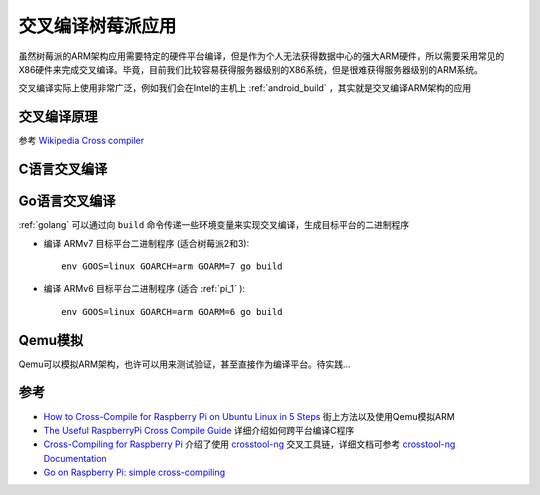 .. _cross_compile_pi:

====================
交叉编译树莓派应用
====================

虽然树莓派的ARM架构应用需要特定的硬件平台编译，但是作为个人无法获得数据中心的强大ARM硬件，所以需要采用常见的X86硬件来完成交叉编译。毕竟，目前我们比较容易获得服务器级别的X86系统，但是很难获得服务器级别的ARM系统。

交叉编译实际上使用非常广泛，例如我们会在Intel的主机上 :ref:`android_build` ，其实就是交叉编译ARM架构的应用

交叉编译原理
===============

参考 `Wikipedia Cross compiler <https://en.wikipedia.org/wiki/Cross_compiler>`_

C语言交叉编译
==================

Go语言交叉编译
================

:ref:`golang` 可以通过向 ``build`` 命令传递一些环境变量来实现交叉编译，生成目标平台的二进制程序

- 编译 ARMv7 目标平台二进制程序 (适合树莓派2和3)::

   env GOOS=linux GOARCH=arm GOARM=7 go build

- 编译 ARMv6 目标平台二进制程序 (适合 :ref:`pi_1` )::

   env GOOS=linux GOARCH=arm GOARM=6 go build

Qemu模拟
=============

Qemu可以模拟ARM架构，也许可以用来测试验证，甚至直接作为编译平台。待实践...

参考
======

- `How to Cross-Compile for Raspberry Pi on Ubuntu Linux in 5 Steps <https://deardevices.com/2019/04/18/how-to-crosscompile-raspi/>`_ 街上方法以及使用Qemu模拟ARM
- `The Useful RaspberryPi Cross Compile Guide <https://medium.com/@au42/the-useful-raspberrypi-cross-compile-guide-ea56054de187>`_ 详细介绍如何跨平台编译C程序
- `Cross-Compiling for Raspberry Pi <https://www.kitware.com/cross-compiling-for-raspberry-pi/>`_ 介绍了使用 `crosstool-ng <https://github.com/crosstool-ng/crosstool-ng>`_ 交叉工具链，详细文档可参考 `crosstool-ng Documentation <https://crosstool-ng.github.io/docs/>`_
- `Go on Raspberry Pi: simple cross-compiling <https://mansfield-devine.com/speculatrix/2019/02/go-on-raspberry-pi-simple-cross-compiling/>`_

